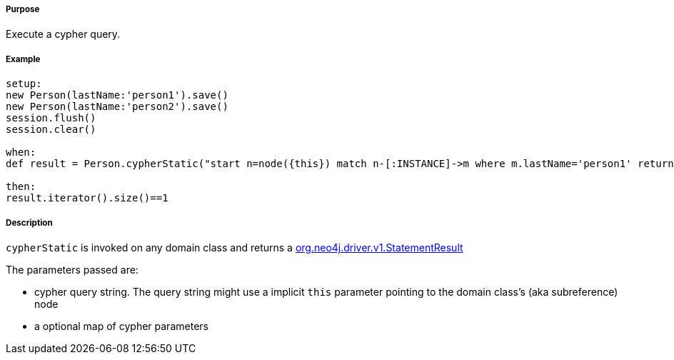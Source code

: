 ===== Purpose

Execute a cypher query.

===== Example

[source,groovy]
----
setup:
new Person(lastName:'person1').save()
new Person(lastName:'person2').save()
session.flush()
session.clear()

when:
def result = Person.cypherStatic("start n=node({this}) match n-[:INSTANCE]->m where m.lastName='person1' return m")

then:
result.iterator().size()==1
----


===== Description

`cypherStatic` is invoked on any domain class and returns a http://neo4j.com/docs/api/java-driver/1.0/org/neo4j/driver/v1/StatementResult.html[org.neo4j.driver.v1.StatementResult]

The parameters passed are:

* cypher query string. The query string might use a implicit `this` parameter pointing to the domain class's (aka subreference) node
* a optional map of cypher parameters



